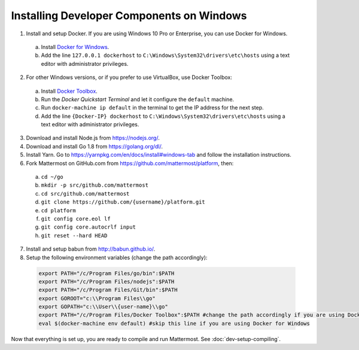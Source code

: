 .. _dev-setup-windows:

Installing Developer Components on Windows
==========================================

1. Install and setup Docker. If you are using Windows 10 Pro or Enterprise, you can use Docker for Windows.
  a. Install `Docker for Windows <https://docs.docker.com/docker-for-windows/>`_.
  b. Add the line ``127.0.0.1 dockerhost`` to ``C:\Windows\System32\drivers\etc\hosts`` using a text editor with administrator privileges.
2. For other Windows versions, or if you prefer to use VirtualBox, use Docker Toolbox:
  a. Install `Docker Toolbox <https://www.docker.com/products/docker-toolbox>`_.
  b. Run the *Docker Quickstart Terminal* and let it configure the ``default`` machine.
  c. Run ``docker-machine ip default`` in the terminal to get the IP address for the next step.
  d. Add the line ``{Docker-IP} dockerhost`` to ``C:\Windows\System32\drivers\etc\hosts`` using a text editor with administrator privileges.
3. Download and install Node.js from https://nodejs.org/.
4. Download and install Go 1.8 from https://golang.org/dl/.
5. Install Yarn. Go to https://yarnpkg.com/en/docs/install#windows-tab and follow the installation instructions.
6. Fork Mattermost on GitHub.com from https://github.com/mattermost/platform, then:
  a. ``cd ~/go``
  b. ``mkdir -p src/github.com/mattermost``
  c. ``cd src/github.com/mattermost``
  d. ``git clone https://github.com/{username}/platform.git``
  e. ``cd platform``
  f. ``git config core.eol lf``
  g. ``git config core.autocrlf input``
  h. ``git reset --hard HEAD``
7. Install and setup babun from http://babun.github.io/.
8. Setup the following environment variables (change the path accordingly):

  .. code-block:: batch

    export PATH="/c/Program Files/go/bin":$PATH
    export PATH="/c/Program Files/nodejs":$PATH
    export PATH="/c/Program Files/Git/bin":$PATH
    export GOROOT="c:\\Program Files\\go"
    export GOPATH="c:\\User\\{user-name}\\go"
    export PATH="/c/Program Files/Docker Toolbox":$PATH #change the path accordingly if you are using Docker for Windows
    eval $(docker-machine env default) #skip this line if you are using Docker for Windows

Now that everything is set up, you are ready to compile and run Mattermost. See :doc:`dev-setup-compiling`.
